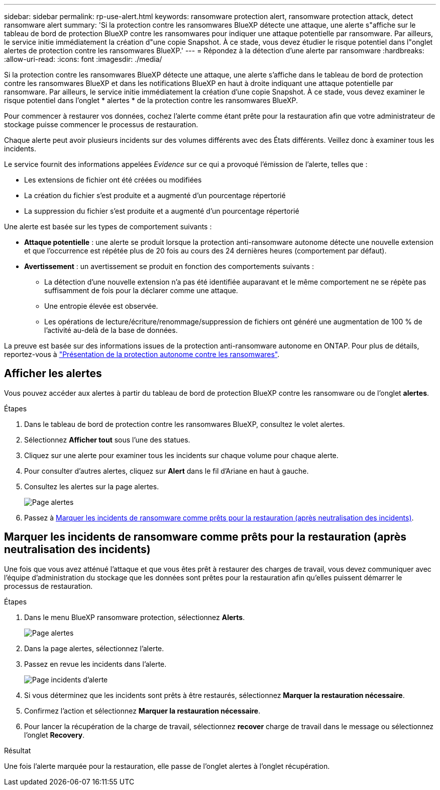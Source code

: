 ---
sidebar: sidebar 
permalink: rp-use-alert.html 
keywords: ransomware protection alert, ransomware protection attack, detect ransomware alert 
summary: 'Si la protection contre les ransomwares BlueXP détecte une attaque, une alerte s"affiche sur le tableau de bord de protection BlueXP contre les ransomwares pour indiquer une attaque potentielle par ransomware. Par ailleurs, le service initie immédiatement la création d"une copie Snapshot. À ce stade, vous devez étudier le risque potentiel dans l"onglet alertes de protection contre les ransomwares BlueXP.' 
---
= Répondez à la détection d'une alerte par ransomware
:hardbreaks:
:allow-uri-read: 
:icons: font
:imagesdir: ./media/


[role="lead"]
Si la protection contre les ransomwares BlueXP détecte une attaque, une alerte s'affiche dans le tableau de bord de protection contre les ransomwares BlueXP et dans les notifications BlueXP en haut à droite indiquant une attaque potentielle par ransomware. Par ailleurs, le service initie immédiatement la création d'une copie Snapshot. À ce stade, vous devez examiner le risque potentiel dans l'onglet * alertes * de la protection contre les ransomwares BlueXP.

Pour commencer à restaurer vos données, cochez l'alerte comme étant prête pour la restauration afin que votre administrateur de stockage puisse commencer le processus de restauration.

Chaque alerte peut avoir plusieurs incidents sur des volumes différents avec des États différents. Veillez donc à examiner tous les incidents.

Le service fournit des informations appelées _Evidence_ sur ce qui a provoqué l'émission de l'alerte, telles que :

* Les extensions de fichier ont été créées ou modifiées
* La création du fichier s'est produite et a augmenté d'un pourcentage répertorié
* La suppression du fichier s'est produite et a augmenté d'un pourcentage répertorié


Une alerte est basée sur les types de comportement suivants :

* *Attaque potentielle* : une alerte se produit lorsque la protection anti-ransomware autonome détecte une nouvelle extension et que l'occurrence est répétée plus de 20 fois au cours des 24 dernières heures (comportement par défaut).
* *Avertissement* : un avertissement se produit en fonction des comportements suivants :
+
** La détection d'une nouvelle extension n'a pas été identifiée auparavant et le même comportement ne se répète pas suffisamment de fois pour la déclarer comme une attaque.
** Une entropie élevée est observée.
** Les opérations de lecture/écriture/renommage/suppression de fichiers ont généré une augmentation de 100 % de l'activité au-delà de la base de données.




La preuve est basée sur des informations issues de la protection anti-ransomware autonome en ONTAP. Pour plus de détails, reportez-vous à https://docs.netapp.com/us-en/ontap/anti-ransomware/index.html["Présentation de la protection autonome contre les ransomwares"^].



== Afficher les alertes

Vous pouvez accéder aux alertes à partir du tableau de bord de protection BlueXP contre les ransomware ou de l'onglet *alertes*.

.Étapes
. Dans le tableau de bord de protection contre les ransomwares BlueXP, consultez le volet alertes.
. Sélectionnez *Afficher tout* sous l'une des statues.
. Cliquez sur une alerte pour examiner tous les incidents sur chaque volume pour chaque alerte.
. Pour consulter d'autres alertes, cliquez sur *Alert* dans le fil d'Ariane en haut à gauche.
. Consultez les alertes sur la page alertes.
+
image:screen-alerts.png["Page alertes"]

. Passez à <<Marquer les incidents de ransomware comme prêts pour la restauration (après neutralisation des incidents)>>.




== Marquer les incidents de ransomware comme prêts pour la restauration (après neutralisation des incidents)

Une fois que vous avez atténué l'attaque et que vous êtes prêt à restaurer des charges de travail, vous devez communiquer avec l'équipe d'administration du stockage que les données sont prêtes pour la restauration afin qu'elles puissent démarrer le processus de restauration.

.Étapes
. Dans le menu BlueXP ransomware protection, sélectionnez *Alerts*.
+
image:screen-alerts.png["Page alertes"]

. Dans la page alertes, sélectionnez l'alerte.
. Passez en revue les incidents dans l'alerte.
+
image:screen-alerts-incidents.png["Page incidents d'alerte"]

. Si vous déterminez que les incidents sont prêts à être restaurés, sélectionnez *Marquer la restauration nécessaire*.
. Confirmez l'action et sélectionnez *Marquer la restauration nécessaire*.
. Pour lancer la récupération de la charge de travail, sélectionnez *recover* charge de travail dans le message ou sélectionnez l'onglet *Recovery*.


.Résultat
Une fois l'alerte marquée pour la restauration, elle passe de l'onglet alertes à l'onglet récupération.
